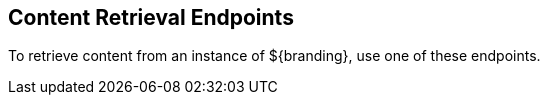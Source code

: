 :type: endpointIntro
:status: published
:title: Content Retrieval Endpoints
:operations: retrieval
:order: 04

== {title}

To retrieve content from an instance of ${branding}, use one of these endpoints.
